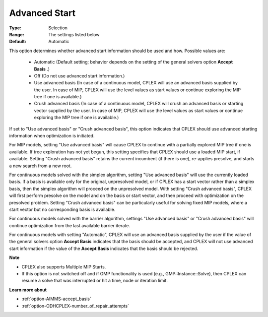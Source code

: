 .. _option-ODHCPLEX-advanced_start:


Advanced Start
==============



:Type:	Selection	
:Range:	The settings listed below	
:Default:	Automatic	



This option determines whether advanced start information should be used and how. Possible values are:



    *	Automatic (Default setting; behavior depends on the setting of the general solvers option **Accept Basis** .)
    *	Off (Do not use advanced start information.)
    *	Use advanced basis (In case of a continuous model, CPLEX will use an advanced basis supplied by the user. In case of MIP, CPLEX will use the level values as start values or continue exploring the MIP tree if one is available.)
    *	Crush advanced basis (In case of a continuous model, CPLEX will crush an advanced basis or starting vector supplied by the user. In case of MIP, CPLEX will use the level values as start values or continue exploring the MIP tree if one is available.)




If set to "Use advanced basis" or "Crush advanced basis", this option indicates that CPLEX should use advanced starting information when optimization is initiated.





For MIP models, setting "Use advanced basis" will cause CPLEX to continue with a partially explored MIP tree if one is available. If tree exploration has not yet begun, this setting specifies that CPLEX should use a loaded MIP start, if available. Setting "Crush advanced basis" retains the current incumbent (if there is one), re-applies presolve, and starts a new search from a new root.





For continuous models solved with the simplex algorithm, setting "Use advanced basis" will use the currently loaded basis. If a basis is available only for the original, unpresolved model, or if CPLEX has a start vector rather than a simplex basis, then the simplex algorithm will proceed on the unpresolved model. With setting "Crush advanced basis", CPLEX will first perform presolve on the model and on the basis or start vector, and then proceed with optimization on the presolved problem. Setting "Crush advanced basis" can be particularly useful for solving fixed MIP models, where a start vector but no corresponding basis is available.





For continuous models solved with the barrier algorithm, settings "Use advanced basis" or "Crush advanced basis" will continue optimization from the last available barrier iterate.





For continuous models with setting "Automatic", CPLEX will use an advanced basis supplied by the user if the value of the general solvers option **Accept Basis**  indicates that the basis should be accepted, and CPLEX will not use advanced start information if the value of the **Accept Basis**  indicates that the basis should be rejected.





**Note** 

*	CPLEX also supports Multiple MIP Starts.
*	If this option is not switched off and if GMP functionality is used (e.g., GMP::Instance::Solve), then CPLEX can resume a solve that was interrupted or hit a time, node or iteration limit.




**Learn more about** 

*	:ref:`option-AIMMS-accept_basis`  
*	:ref:`option-ODHCPLEX-number_of_repair_attempts`  







